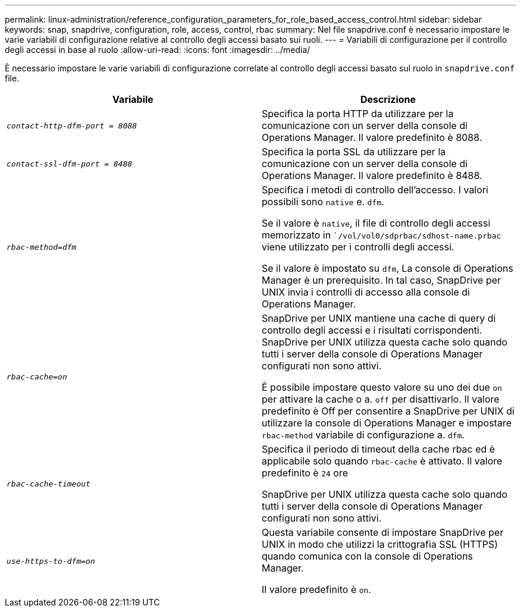 ---
permalink: linux-administration/reference_configuration_parameters_for_role_based_access_control.html 
sidebar: sidebar 
keywords: snap, snapdrive, configuration, role, access, control, rbac 
summary: Nel file snapdrive.conf è necessario impostare le varie variabili di configurazione relative al controllo degli accessi basato sui ruoli. 
---
= Variabili di configurazione per il controllo degli accessi in base al ruolo
:allow-uri-read: 
:icons: font
:imagesdir: ../media/


[role="lead"]
È necessario impostare le varie variabili di configurazione correlate al controllo degli accessi basato sul ruolo in `snapdrive.conf` file.

|===
| Variabile | Descrizione 


 a| 
`_contact-http-dfm-port = 8088_`
 a| 
Specifica la porta HTTP da utilizzare per la comunicazione con un server della console di Operations Manager. Il valore predefinito è 8088.



 a| 
`_contact-ssl-dfm-port = 8488_`
 a| 
Specifica la porta SSL da utilizzare per la comunicazione con un server della console di Operations Manager. Il valore predefinito è 8488.



 a| 
`_rbac-method=dfm_`
 a| 
Specifica i metodi di controllo dell'accesso. I valori possibili sono `native` e. `dfm`.

Se il valore è `native`, il file di controllo degli accessi memorizzato in ``/vol/vol0/sdprbac/sdhost-name.prbac` viene utilizzato per i controlli degli accessi.

Se il valore è impostato su `dfm`, La console di Operations Manager è un prerequisito. In tal caso, SnapDrive per UNIX invia i controlli di accesso alla console di Operations Manager.



 a| 
`_rbac-cache=on_`
 a| 
SnapDrive per UNIX mantiene una cache di query di controllo degli accessi e i risultati corrispondenti. SnapDrive per UNIX utilizza questa cache solo quando tutti i server della console di Operations Manager configurati non sono attivi.

È possibile impostare questo valore su uno dei due `on` per attivare la cache o a. `off` per disattivarlo. Il valore predefinito è Off per consentire a SnapDrive per UNIX di utilizzare la console di Operations Manager e impostare `rbac-method` variabile di configurazione a. `dfm`.



 a| 
`_rbac-cache-timeout_`
 a| 
Specifica il periodo di timeout della cache rbac ed è applicabile solo quando `rbac-cache` è attivato. Il valore predefinito è `24` ore

SnapDrive per UNIX utilizza questa cache solo quando tutti i server della console di Operations Manager configurati non sono attivi.



 a| 
`_use-https-to-dfm=on_`
 a| 
Questa variabile consente di impostare SnapDrive per UNIX in modo che utilizzi la crittografia SSL (HTTPS) quando comunica con la console di Operations Manager.

Il valore predefinito è `on`.

|===
